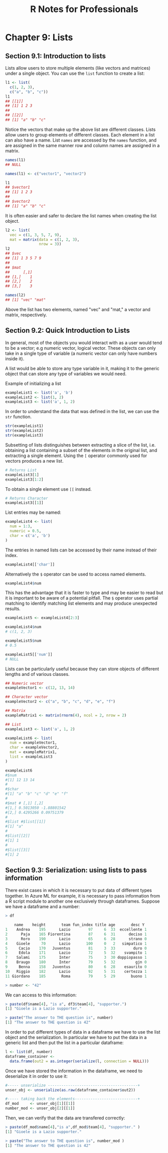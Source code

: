 #+STARTUP: showeverything
#+title: R Notes for Professionals

* Chapter 9: Lists

** Section 9.1: Introduction to lists

   Lists allow users to store multiple elements (like vectors and matrices)
   under a single object. You can use the ~list~ function to create a list:

#+begin_src R
  l1 <- list(
    c(1, 2, 3),
    c("a", "b", "c"))
  l1
  ## [[1]]
  ## [1] 1 2 3
  ##
  ## [[2]]
  ## [1] "a" "b" "c"
#+end_src

   Notice the vectors that make up the above list are different classes. Lists
   allow users to group elements of different classes. Each element in a list
   can also have a name. List ~names~ are accessed by the ~names~ function, and
   are assigned in the same manner row and column names are assigned in a
   matrix.

#+begin_src R
  names(l1)
  ## NULL

  names(l1) <- c("vector1", "vector2")

  l1
  ## $vector1
  ## [1] 1 2 3
  ##
  ## $vector2
  ## [1] "a" "b" "c"
#+end_src

   It is often easier and safer to declare the list names when creating the list
   object.

#+begin_src R
  l2 <- list(
    vec = c(1, 3, 5, 7, 9),
    mat = matrix(data = c(1, 2, 3),
                 nrow = 3))
  l2
  ## $vec
  ## [1] 1 3 5 7 9
  ##
  ## $mat
  ##      [,1]
  ## [1,]    1
  ## [2,]    2
  ## [3,]    3

  names(l2)
  ## [1] "vec" "mat"
#+end_src

   Above the list has two elements, named "vec" and "mat," a vector and matrix,
   respectively.

** Section 9.2: Quick Introduction to Lists

   In general, most of the objects you would interact with as a user would tend
   to be a vector; e.g numeric vector, logical vector. These objects can only
   take in a single type of variable (a numeric vector can only have numbers
   inside it).

   A list would be able to store any type variable in it, making it to the
   generic object that can store any type of variables we would need.

   Example of initializing a list

#+begin_src R
  exampleList1 <- list('a', 'b')
  exampleList2 <- list(1, 2)
  exampleList3 <- list('a', 1, 2)
#+end_src

   In order to understand the data that was defined in the list, we can use the
   ~str~ function.

#+begin_src R
  str(exampleList1)
  str(exampleList2)
  str(exampleList3)
#+end_src

   Subsetting of lists distinguishes between extracting a slice of the list,
   i.e. obtaining a list containing a subset of the elements in the original
   list, and extracting a single element. Using the ~[~ operator commonly used
   for vectors produces a new list.

#+begin_src R
  # Returns List
  exampleList3[1]
  exampleList3[1:2]
#+end_src

   To obtain a single element use ~[[~ instead.

#+begin_src R
  # Returns Character
  exampleList3[[1]]
#+end_src

   List entries may be named:

#+begin_src R
  exampleList4 <- list(
    num = 1:3,
    numeric = 0.5,
    char = c('a', 'b')
  )
#+end_src

   The entries in named lists can be accessed by their name instead of their
   index.

#+begin_src R
  exampleList4[['char']]
#+end_src

   Alternatively the ~$~ operator can be used to access named elements.

#+begin_src R
  exampleList4$num
#+end_src

   This has the advantage that it is faster to type and may be easier to read
   but it is important to be aware of a potential pitfall. The ~$~ operator uses
   partial matching to identify matching list elements and may produce
   unexpected results.

#+begin_src R
  exampleList5 <- exampleList4[2:3]

  exampleList4$num
  # c(1, 2, 3)

  exampleList5$num
  # 0.5

  exampleList5[['num']]
  # NULL
#+end_src

   Lists can be particularly useful because they can store objects of different
   lengths and of various classes.

#+begin_src R
  ## Numeric vector
  exampleVector1 <- c(12, 13, 14)

  ## Character vector
  exampleVector2 <- c("a", "b", "c", "d", "e", "f")

  ## Matrix
  exampleMatrix1 <- matrix(rnorm(4), ncol = 2, nrow = 2)

  ## List
  exampleList3 <- list('a', 1, 2)

  exampleList6 <- list(
    num = exampleVector1,
    char = exampleVector2,
    mat = exampleMatrix1,
    list = exampleList3
  )

  exampleList6
  #$num
  #[1] 12 13 14
  #
  #$char
  #[1] "a" "b" "c" "d" "e" "f"
  #
  #$mat # [,1] [,2]
  #[1,] 0.5013050 -1.88801542
  #[2,] 0.4295266 0.09751379
  #
  #$list #$list[[1]]
  #[1] "a"
  #
  #$list[[2]]
  #[1] 1
  #
  #$list[[3]]
  #[1] 2
#+end_src

** Section 9.3: Serialization: using lists to pass information

   There exist cases in which it is necessary to put data of diﬀerent types
   together. In Azure ML for example, it is necessary to pass information from a
   R script module to another one exclusively through dataframes. Suppose we
   have a dataframe and a number:

#+begin_src R
  > df

      name    height       team fun_index title age       desc Y
  1    Andrea    195      Lazio        97     6  33  eccellente 1
  2      Paja    165 Fiorentina        87     6  31      deciso 1
  3      Roro    190      Lazio        65     6  28      strano 0
  4    Gioele     70      Lazio       100     0   2   simpatico 1
  5     Cacio    170   Juventus        81     3  33        duro 0
  6     Edola    171      Lazio        72     5  32    svampito 1
  7    Salami    175      Inter        75     3  30 doppiopasso 1
  8    Braugo    180      Inter        79     5  32         gjn 0
  9     Benna    158   Juventus        80     6  28    esaurito 0
  10   Riggio    182      Lazio        92     5  31    certezza 1
  11 Giordano    185       Roma        79     5  29       buono 1

  > number <- "42"
#+end_src

   We can access to this information:

#+begin_src R
  > paste(df$name[4], "is a", df3$team[4], "supporter.")
  [1] "Gioele is a Lazio supporter."

  > paste("The answer to THE question is", number)
  [1] "The answer to THE question is 42"
#+end_src

   In order to put different types of data in a dataframe we have to use the list
   object and the serialization. In particular we have to put the data in a
   generic list and then put the list in a particular dataframe:

#+begin_src R
  l <- list(df, number)
  dataframe_container <- 
    data.frame(out2 = as.integer(serialize(l, connection = NULL)))
#+end_src

  Once we have stored the information in the dataframe, we need to deserialize
  it in order to use it:

#+begin_src R
  #----- unserialize ----------------------------------------+
  unser_obj <- unserialize(as.raw(dataframe_container$out2))

  #----- taking back the elements----------------------------+
  df_mod     <- unser_obj[1][[1]]
  number_mod <- unser_obj[2][[1]]
#+end_src

   Then, we can verify that the data are transfered correctly:

#+begin_src R
  > paste(df_mod$name[4],"is a",df_mod$team[4], "supporter." )
  [1] "Gioele is a Lazio supporter."

  > paste("The answer to THE question is", number_mod )
  [1] "The answer to THE question is 42"
#+end_src

